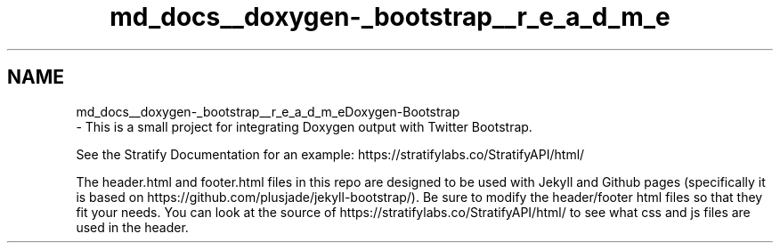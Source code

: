 .TH "md_docs__doxygen-_bootstrap__r_e_a_d_m_e" 3 "Fri May 10 2019" "lslpub_OTB" \" -*- nroff -*-
.ad l
.nh
.SH NAME
md_docs__doxygen-_bootstrap__r_e_a_d_m_eDoxygen-Bootstrap 
 \- This is a small project for integrating Doxygen output with Twitter Bootstrap\&.
.PP
See the Stratify Documentation for an example: https://stratifylabs.co/StratifyAPI/html/
.PP
The header\&.html and footer\&.html files in this repo are designed to be used with Jekyll and Github pages (specifically it is based on https://github.com/plusjade/jekyll-bootstrap/)\&. Be sure to modify the header/footer html files so that they fit your needs\&. You can look at the source of https://stratifylabs.co/StratifyAPI/html/ to see what css and js files are used in the header\&. 
